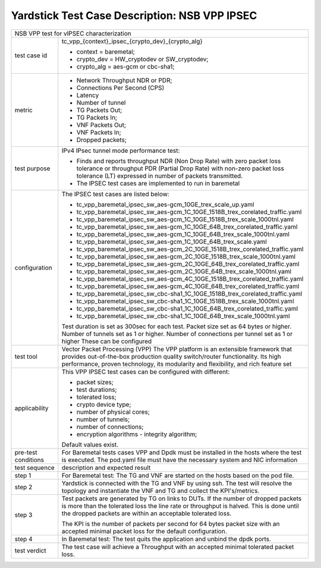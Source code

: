 .. This work is licensed under a Creative Commons Attribution 4.0 International
.. License.
.. http://creativecommons.org/licenses/by/4.0
.. (c) 2018 Viosoft Corporation.

***********************************************
Yardstick Test Case Description: NSB VPP IPSEC
***********************************************

+---------------------------------------------------------------------------------------------------+
|NSB VPP test for vIPSEC characterization                                                           |
|                                                                                                   |
+--------------+------------------------------------------------------------------------------------+
|test case id  | tc_vpp_{context}_ipsec_{crypto_dev}_{crypto_alg}                                   |
|              |                                                                                    |
|              | * context = baremetal;                                                             |
|              | * crypto_dev = HW_cryptodev or SW_cryptodev;                                       |
|              | * crypto_alg = aes-gcm or cbc-sha1;                                                |
|              |                                                                                    |
+--------------+------------------------------------------------------------------------------------+
|metric        | * Network Throughput NDR or PDR;                                                   |
|              | * Connections Per Second (CPS)                                                     |
|              | * Latency                                                                          |
|              | * Number of tunnel                                                                 |
|              | * TG Packets Out;                                                                  |
|              | * TG Packets In;                                                                   |
|              | * VNF Packets Out;                                                                 |
|              | * VNF Packets In;                                                                  |
|              | * Dropped packets;                                                                 |
|              |                                                                                    |
+--------------+------------------------------------------------------------------------------------+
|test purpose  | IPv4 IPsec tunnel mode performance test:                                           |
|              |                                                                                    |
|              | * Finds and reports throughput NDR (Non Drop Rate) with zero packet loss           |
|              |   tolerance or throughput PDR (Partial Drop Rate) with non-zero packet             |
|              |   loss tolerance (LT) expressed in number of packets transmitted.                  |
|              |                                                                                    |
|              | * The IPSEC test cases are implemented to run in baremetal                         |
|              |                                                                                    |
+--------------+------------------------------------------------------------------------------------+
|configuration | The IPSEC test cases are listed below:                                             |
|              |                                                                                    |
|              | * tc_vpp_baremetal_ipsec_sw_aes-gcm_10GE_trex_scale_up.yaml                        |
|              | * tc_vpp_baremetal_ipsec_sw_aes-gcm_1C_10GE_1518B_trex_corelated_traffic.yaml      |
|              | * tc_vpp_baremetal_ipsec_sw_aes-gcm_1C_10GE_1518B_trex_scale_1000tnl.yaml          |
|              | * tc_vpp_baremetal_ipsec_sw_aes-gcm_1C_10GE_64B_trex_corelated_traffic.yaml        |
|              | * tc_vpp_baremetal_ipsec_sw_aes-gcm_1C_10GE_64B_trex_scale_1000tnl.yaml            |
|              | * tc_vpp_baremetal_ipsec_sw_aes-gcm_1C_10GE_64B_trex_scale.yaml                    |
|              | * tc_vpp_baremetal_ipsec_sw_aes-gcm_2C_10GE_1518B_trex_corelated_traffic.yaml      |
|              | * tc_vpp_baremetal_ipsec_sw_aes-gcm_2C_10GE_1518B_trex_scale_1000tnl.yaml          |
|              | * tc_vpp_baremetal_ipsec_sw_aes-gcm_2C_10GE_64B_trex_corelated_traffic.yaml        |
|              | * tc_vpp_baremetal_ipsec_sw_aes-gcm_2C_10GE_64B_trex_scale_1000tnl.yaml            |
|              | * tc_vpp_baremetal_ipsec_sw_aes-gcm_4C_10GE_1518B_trex_corelated_traffic.yaml      |
|              | * tc_vpp_baremetal_ipsec_sw_aes-gcm_4C_10GE_64B_trex_corelated_traffic.yaml        |
|              | * tc_vpp_baremetal_ipsec_sw_cbc-sha1_1C_10GE_1518B_trex_corelated_traffic.yaml     |
|              | * tc_vpp_baremetal_ipsec_sw_cbc-sha1_1C_10GE_1518B_trex_scale_1000tnl.yaml         |
|              | * tc_vpp_baremetal_ipsec_sw_cbc-sha1_1C_10GE_64B_trex_corelated_traffic.yaml       |
|              | * tc_vpp_baremetal_ipsec_sw_cbc-sha1_1C_10GE_64B_trex_scale_1000tnl.yaml           |
|              |                                                                                    |
|              | Test duration is set as 300sec for each test.                                      |
|              | Packet size set as 64 bytes or higher.                                             |
|              | Number of tunnels set as 1 or higher.                                              |
|              | Number of connections per tunnel set as 1 or higher                                |
|              | These can be configured                                                            |
|              |                                                                                    |
+--------------+------------------------------------------------------------------------------------+
|test tool     | Vector Packet Processing (VPP)                                                     |
|              | The VPP platform is an extensible framework that provides out-of-the-box           |
|              | production quality switch/router functionality. Its high performance,              |
|              | proven technology, its modularity and flexibility, and rich feature set            |
|              |                                                                                    |
+--------------+------------------------------------------------------------------------------------+
|applicability | This VPP IPSEC test cases can be configured with different:                        |
|              |                                                                                    |
|              | * packet sizes;                                                                    |
|              | * test durations;                                                                  |
|              | * tolerated loss;                                                                  |
|              | * crypto device type;                                                              |
|              | * number of physical cores;                                                        |
|              | * number of tunnels;                                                               |
|              | * number of connections;                                                           |
|              | * encryption algorithms - integrity algorithm;                                     |
|              |                                                                                    |
|              | Default values exist.                                                              |
|              |                                                                                    |
+--------------+------------------------------------------------------------------------------------+
|pre-test      | For Baremetal tests cases VPP and Dpdk must be installed in                        |
|conditions    | the hosts where the test is executed. The pod.yaml file must                       |
|              | have the necessary system and NIC information                                      |
|              |                                                                                    |
+--------------+------------------------------------------------------------------------------------+
|test sequence | description and expected result                                                    |
|              |                                                                                    |
+--------------+------------------------------------------------------------------------------------+
|step 1        | For Baremetal test: The TG and VNF are started on the hosts                        |
|              | based on the pod file.                                                             |
|              |                                                                                    |
+--------------+------------------------------------------------------------------------------------+
|step 2        | Yardstick is connected with the TG and VNF by using ssh.                           |
|              | The test will resolve the topology and instantiate the VNF                         |
|              | and TG and collect the KPI's/metrics.                                              |
|              |                                                                                    |
+--------------+------------------------------------------------------------------------------------+
|step 3        | Test packets are generated by TG on links to DUTs. If the number of                |
|              | dropped packets is more than the tolerated loss the line                           |
|              | rate or throughput is halved. This is done until the dropped                       |
|              | packets are within an acceptable tolerated loss.                                   |
|              |                                                                                    |
|              | The KPI is the number of packets per second for 64 bytes                           |
|              | packet size with an accepted minimal packet loss for the                           |
|              | default configuration.                                                             |
|              |                                                                                    |
+--------------+------------------------------------------------------------------------------------+
|step 4        | In Baremetal test: The test quits the application and unbind                       |
|              | the dpdk ports.                                                                    |
|              |                                                                                    |
+--------------+------------------------------------------------------------------------------------+
|test verdict  | The test case will achieve a Throughput with an accepted                           |
|              | minimal tolerated packet loss.                                                     |
+--------------+------------------------------------------------------------------------------------+
